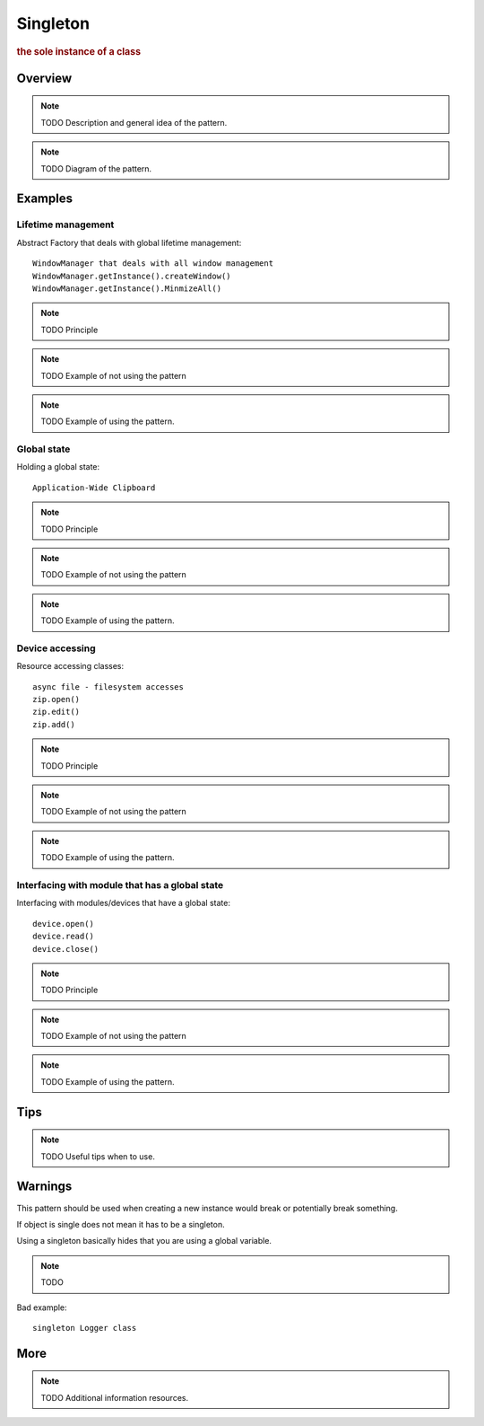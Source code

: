
Singleton
----------------
.. rubric:: the sole instance of a class

Overview
^^^^^^^^

.. note:: TODO Description and general idea of the pattern.

.. note:: TODO Diagram of the pattern.

Examples
^^^^^^^^

Lifetime management
...................

Abstract Factory that deals with global lifetime management::

    WindowManager that deals with all window management
    WindowManager.getInstance().createWindow()
    WindowManager.getInstance().MinmizeAll()

.. note:: TODO Principle

.. note:: TODO Example of not using the pattern

.. note:: TODO Example of using the pattern.


Global state
............

Holding a global state::

    Application-Wide Clipboard

.. note:: TODO Principle

.. note:: TODO Example of not using the pattern

.. note:: TODO Example of using the pattern.


Device accessing
................

Resource accessing classes::

    async file - filesystem accesses
    zip.open()
    zip.edit()
    zip.add()

.. note:: TODO Principle

.. note:: TODO Example of not using the pattern

.. note:: TODO Example of using the pattern.


Interfacing with module that has a global state
...............................................

Interfacing with modules/devices that have a global state::

    device.open()
    device.read()
    device.close()

.. note:: TODO Principle

.. note:: TODO Example of not using the pattern

.. note:: TODO Example of using the pattern.

Tips
^^^^

.. note:: TODO Useful tips when to use.

Warnings
^^^^^^^^

This pattern should be used when creating a new instance would break
or potentially break something.

If object is single does not mean it has to be a singleton.

Using a singleton basically hides that you are using a global variable.

.. note:: TODO

Bad example::

    singleton Logger class

More
^^^^

.. note:: TODO Additional information resources.

